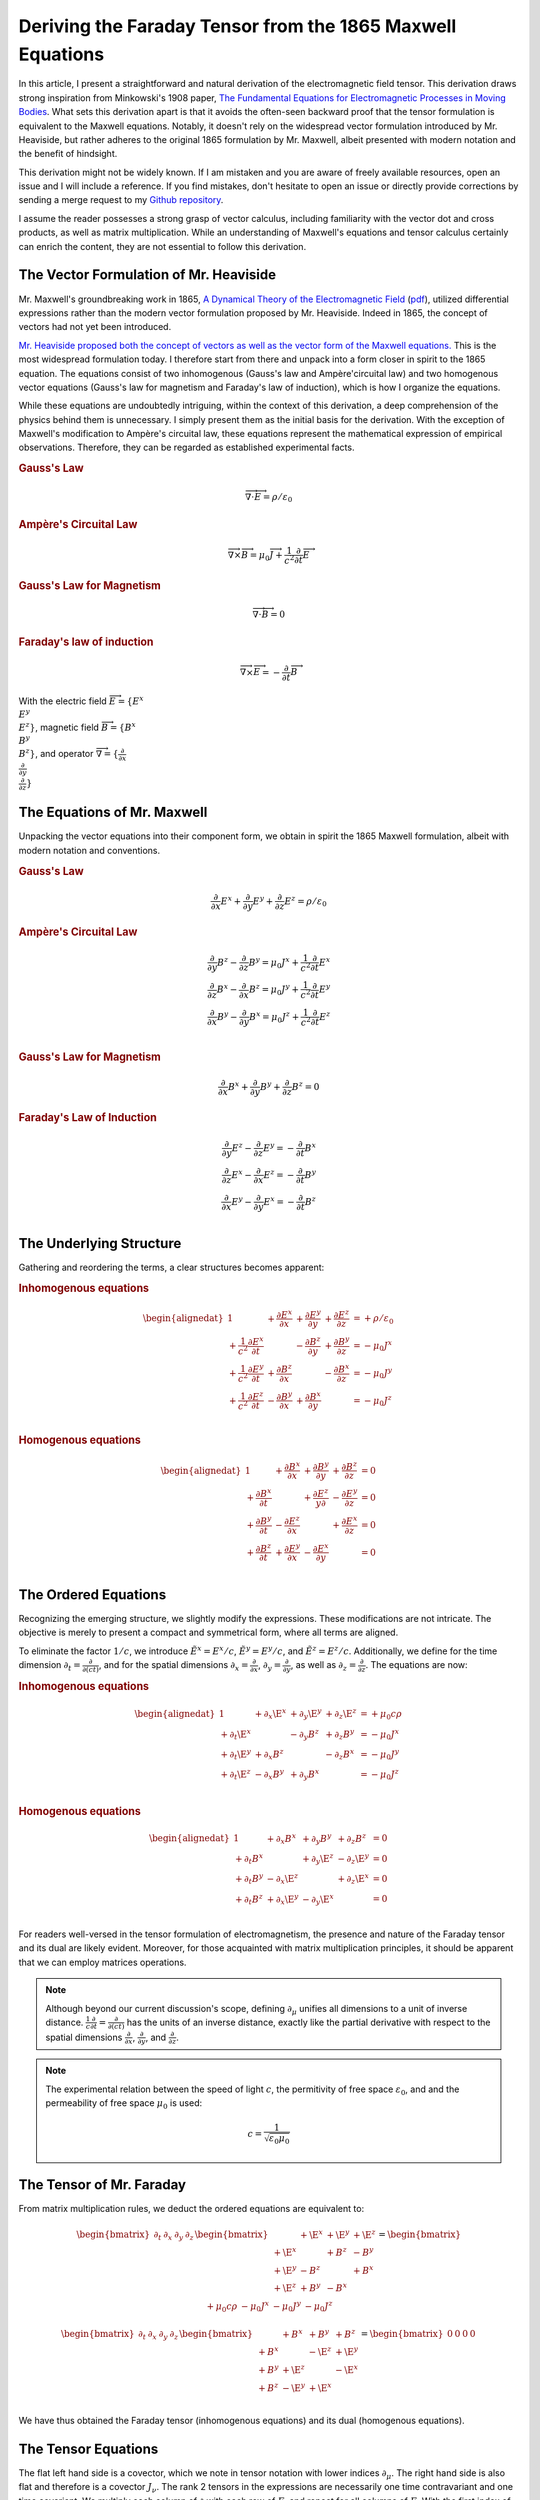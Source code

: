 .. Theoretical Universe (c) by Stéphane Haussler

.. Theoretical Universe is licensed under a Creative Commons Attribution 4.0
.. International License. You should have received a copy of the license along
.. with this work. If not, see <https://creativecommons.org/licenses/by/4.0/>.

.. _deriving_the_faraday_tensor_from_the_1865_maxwell_equations:
.. _deriving the Faraday tensor from the 1865 Maxwell equations:
.. _faraday tensor derivation:

Deriving the Faraday Tensor from the 1865 Maxwell Equations
===========================================================

.. rst-class:: custom-author

   by Stéphane Haussler

In this article, I present a straightforward and natural derivation of the
electromagnetic field tensor. This derivation draws strong inspiration from
Minkowski's 1908 paper, `The Fundamental Equations for Electromagnetic
Processes in Moving Bodies <https://en.wikisource.org/wiki/Translation:
The_Fundamental_Equations_for_Electromagnetic_Processes_in_Moving_Bodies>`_.
What sets this derivation apart is that it avoids the often-seen backward proof
that the tensor formulation is equivalent to the Maxwell equations. Notably, it
doesn't rely on the widespread vector formulation introduced by Mr. Heaviside,
but rather adheres to the original 1865 formulation by Mr. Maxwell, albeit
presented with modern notation and the benefit of hindsight.

This derivation might not be widely known. If I am mistaken and you are aware
of freely available resources, open an issue and I will include a reference. If
you find mistakes, don't hesitate to open an issue or directly provide
corrections by sending a merge request to my `Github repository
<https://github.com/shaussler/TheoreticalUniverse/>`_.

I assume the reader possesses a strong grasp of vector calculus, including
familiarity with the vector dot and cross products, as well as matrix
multiplication. While an understanding of Maxwell's equations and tensor
calculus certainly can enrich the content, they are not essential to follow
this derivation.

The Vector Formulation of Mr. Heaviside
---------------------------------------

.. {{{

Mr. Maxwell's groundbreaking work in 1865, `A Dynamical Theory of the
Electromagnetic Field
<https://en.m.wikipedia.org/wiki/A_Dynamical_Theory_of_the_Electromagnetic_Field>`_
(`pdf <https://www.jstor.org/stable/108892>`_), utilized differential
expressions rather than the modern vector formulation proposed by Mr. Heaviside.
Indeed in 1865, the concept of vectors had not yet been introduced.

`Mr. Heaviside proposed both the concept of vectors as well as the vector form
of the Maxwell equations. <https://youtu.be/M12CJIuX8D4?si=nuOUEFmRu5Jx4jHJ>`_
This is the most widespread formulation today. I therefore start from there and
unpack into a form closer in spirit to the 1865 equation. The equations consist
of two inhomogenous (Gauss's law and Ampère'circuital law) and two homogenous
vector equations (Gauss's law for magnetism and Faraday's law of induction),
which is how I organize the equations.

While these equations are undoubtedly intriguing, within the context of this
derivation, a deep comprehension of the physics behind them is unnecessary. I
simply present them as the initial basis for the derivation. With the exception
of Maxwell's modification to Ampère's circuital law, these equations represent
the mathematical expression of empirical observations. Therefore, they can be
regarded as established experimental facts.

.. rubric:: Gauss's Law

.. math:: \overrightarrow{∇} \cdot \overrightarrow{E}  = ρ / ε_0

.. rubric:: Ampère's Circuital Law

.. math:: \overrightarrow{∇} \times \overrightarrow{B} = μ_0 \overrightarrow{J} + \frac{1}{c^2} \frac{∂}{∂t} \overrightarrow{E}

.. rubric:: Gauss's Law for Magnetism

.. math:: \overrightarrow{∇} \cdot \overrightarrow{B} = 0

.. rubric:: Faraday's law of induction

.. math:: \overrightarrow{∇} ⨯ \overrightarrow{E} = -\frac{∂}{∂t} \overrightarrow{B}

With the electric field :math:`\overrightarrow{E}=\{ E^x \\ E^y \\ E^z \}`, magnetic
field :math:`\overrightarrow{B}=\{ B^x \\ B^y \\ B^z \}`, and operator
:math:`\overrightarrow{∇}=\{ \frac{∂}{∂x} \\ \frac{∂}{∂y} \\ \frac{∂}{∂z} \}`

.. }}}

The Equations of Mr. Maxwell
----------------------------

.. {{{

Unpacking the vector equations into their component form, we obtain in spirit
the 1865 Maxwell formulation, albeit with modern notation and conventions.

.. rubric:: Gauss's Law

.. math::

   \frac{∂}{∂x} E^x + \frac{∂}{∂y} E^y + \frac{∂}{∂z} E^z = ρ / ε_0

.. rubric:: Ampère's Circuital Law

.. math::

   \frac{∂}{∂y} B^z - \frac{∂}{∂z} B^y = μ_0 J^x + \frac{1}{c^2} \frac{∂}{∂t} E^x \\
   \frac{∂}{∂z} B^x - \frac{∂}{∂x} B^z = μ_0 J^y + \frac{1}{c^2} \frac{∂}{∂t} E^y \\
   \frac{∂}{∂x} B^y - \frac{∂}{∂y} B^x = μ_0 J^z + \frac{1}{c^2} \frac{∂}{∂t} E^z \\

.. rubric:: Gauss's Law for Magnetism

.. math::

   \frac{∂}{∂x} B^x + \frac{∂}{∂y} B^y + \frac{∂}{∂z} B^z = 0

.. rubric:: Faraday's Law of Induction

.. math::

   \frac{∂}{∂y} E^z - \frac{∂}{∂z} E^y = - \frac{∂}{∂t} B^x \\
   \frac{∂}{∂z} E^x - \frac{∂}{∂x} E^z = - \frac{∂}{∂t} B^y \\
   \frac{∂}{∂x} E^y - \frac{∂}{∂y} E^x = - \frac{∂}{∂t} B^z \\

.. }}}

The Underlying Structure
------------------------

.. {{{

Gathering and reordering the terms, a clear structures becomes apparent:

.. rubric:: Inhomogenous equations

.. math::

   \begin{alignedat}{1}
                                       & + \frac{∂E^x}{∂x} & + \frac{∂E^y}{∂y} & + \frac{∂E^z}{∂z} & = + ρ/ε_0   \\
       + \frac{1}{c^2} \frac{∂E^x}{∂t} &                   & - \frac{∂B^z}{∂y} & + \frac{∂B^y}{∂z} & = - μ_0 J^x \\
       + \frac{1}{c^2} \frac{∂E^y}{∂t} & + \frac{∂B^z}{∂x} &                   & - \frac{∂B^x}{∂z} & = - μ_0 J^y \\
       + \frac{1}{c^2} \frac{∂E^z}{∂t} & - \frac{∂B^y}{∂x} & + \frac{∂B^x}{∂y} &                   & = - μ_0 J^z \\
   \end{alignedat}

.. rubric:: Homogenous equations

.. math::

   \begin{alignedat}{1}
                        & + \frac{∂B^x}{∂x} & + \frac{∂B^y}{∂y} & + \frac{∂B^z}{∂z} &= 0 \\
      + \frac{∂B^x}{∂t} &                   & + \frac{∂E^z}{y∂} & - \frac{∂E^y}{∂z} &= 0 \\
      + \frac{∂B^y}{∂t} & - \frac{∂E^z}{∂x} &                   & + \frac{∂E^x}{∂z} &= 0 \\
      + \frac{∂B^z}{∂t} & + \frac{∂E^y}{∂x} & - \frac{∂E^x}{∂y} &                   &= 0 \\
   \end{alignedat}

.. }}}

.. _the_ordered_equations:
.. _the ordered equations:

The Ordered Equations
---------------------

.. {{{

Recognizing the emerging structure, we slightly modify the expressions. These
modifications are not intricate. The objective is merely to present a compact
and symmetrical form, where all terms are aligned.

To eliminate the factor :math:`1/c`, we introduce :math:`\tilde{E}^x = E^x /
c`, :math:`\tilde{E}^y = E^y / c`, and :math:`\tilde{E}^z = E^z / c`.
Additionally, we define for the time dimension :math:`∂_t = \frac{∂}{∂(ct)}`,
and for the spatial dimensions :math:`∂_x = \frac{∂}{∂ x}`, :math:`∂_y =
\frac{∂}{∂y}`, as well as :math:`∂_z = \frac{∂}{∂z}`. The equations are now:

.. rubric:: Inhomogenous equations

.. math::

   \begin{alignedat}{1}
                & + ∂_x \E^x & + ∂_y \E^y & + ∂_z \E^z & = + μ_0 c ρ \\
     + ∂_t \E^x &            & - ∂_y  B^z & + ∂_z  B^y & = - μ_0 J^x \\
     + ∂_t \E^y & + ∂_x  B^z &            & - ∂_z  B^x & = - μ_0 J^y \\
     + ∂_t \E^z & - ∂_x  B^y & + ∂_y  B^x &            & = - μ_0 J^z \\
   \end{alignedat}

.. rubric:: Homogenous equations

.. math::

   \begin{alignedat}{1}
                & + ∂_x  B^x & + ∂_y  B^y & + ∂_z  B^z & = 0 \\
     + ∂_t  B^x &            & + ∂_y \E^z & - ∂_z \E^y & = 0 \\
     + ∂_t  B^y & - ∂_x \E^z &            & + ∂_z \E^x & = 0 \\
     + ∂_t  B^z & + ∂_x \E^y & - ∂_y \E^x &            & = 0 \\
   \end{alignedat}

For readers well-versed in the tensor formulation of electromagnetism, the
presence and nature of the Faraday tensor and its dual are likely evident.
Moreover, for those acquainted with matrix multiplication principles, it should
be apparent that we can employ matrices operations.

.. note::

   Although beyond our current discussion's scope, defining :math:`∂_μ` unifies
   all dimensions to a unit of inverse distance. :math:`\frac{1}{c}\frac{∂}{∂t}
   =\frac{∂}{∂(ct)}` has the units of an inverse distance, exactly like the
   partial derivative with respect to the spatial dimensions
   :math:`\frac{∂}{∂x}`, :math:`\frac{∂}{∂y}`, and :math:`\frac{∂}{∂z}`.

.. note::

   The experimental relation between the speed of light :math:`c`, the
   permitivity of free space :math:`ε_0`, and and the permeability of free
   space :math:`μ_0` is used:

   .. math:: c = \frac{1}{\sqrt{ε_0 μ_0}}

.. }}}

.. _the_tensor_of_mr_faraday:

The Tensor of Mr. Faraday
-------------------------

.. {{{

From matrix multiplication rules, we deduct the ordered equations are
equivalent to:

.. math::

   \begin{bmatrix} ∂_t & ∂_x & ∂_y & ∂_z \end{bmatrix}
   \begin{bmatrix}
            & + \E^x & +\E^y & + \E^z \\
     + \E^x &        & + B^z & -  B^y \\
     + \E^y & -  B^z &       & +  B^x \\
     + \E^z & +  B^y & - B^x &        \\
   \end{bmatrix}
   =
   \begin{bmatrix} + μ_0 c ρ & - μ_0 J^x  & - μ_0 J^y  & - μ_0 J^z \end{bmatrix}

.. math::

   \begin{bmatrix} ∂_t & ∂_x & ∂_y & ∂_z \end{bmatrix}
   \begin{bmatrix}
           & +  B^x & +  B^y & +  B^z \\
     + B^x &        & - \E^z & + \E^y \\
     + B^y & + \E^z &        & - \E^x \\
     + B^z & - \E^y & + \E^x &        \\
   \end{bmatrix}
   = \begin{bmatrix} 0 & 0 & 0 & 0 \end{bmatrix}

We have thus obtained the Faraday tensor (inhomogenous equations) and its dual
(homogenous equations).

.. }}}

The Tensor Equations
--------------------

.. {{{

The flat left hand side is a covector, which we note in tensor notation with
lower indices :math:`∂_μ`. The right hand side is also flat and therefore is a
covector :math:`J_ν`. The rank 2 tensors in the expressions are necessarily one
time contravariant and one time covariant. We multiply each column of :math:`∂`
with each row of :math:`F`, and repeat for all columns of :math:`F`. With the
first index of :math:`F` being the row :math:`μ`, and :math:`ν`, this means
:math:`∂_μ F^μ{}_ν`. We then write in tensor notation :math:`F^μ{}_ν` for the
Faraday tensor, and :math:`G^μ{}_ν` for its dual:

.. math::

   \begin{bmatrix} F^μ{}_ν \end{bmatrix} =
   \begin{bmatrix}
            & + \E^x & + \E^y & + \E^z \\
     + \E^x &        & +  B^z & -  B^y \\
     + \E^y & -  B^z &        & +  B^x \\
     + \E^z & +  B^y & -  B^x &        \\
   \end{bmatrix}

.. math::

   \begin{bmatrix} G^μ{}_ν \end{bmatrix} =
   \begin{bmatrix}
             & +  B^x & +  B^y & +  B^z \\
     +  B^x  &        & - \E^z & + \E^y \\
     +  B^y  & + \E^z &        & - \E^x \\
     +  B^z  & - \E^y & + \E^x &        \\
   \end{bmatrix}

Maxwell's equations are then:

.. math::

   ∂_μ F^μ{}_ν &= J_{ν} \\
   ∂_μ G^μ{}_ν &= 0     \\

To double-check the result, you can have a look at `this alternative derivation
of the mixed electromagnetic tensor
<https://www.wikihow.life/Derive-the-Faraday-Tensor>`_.

.. }}}
